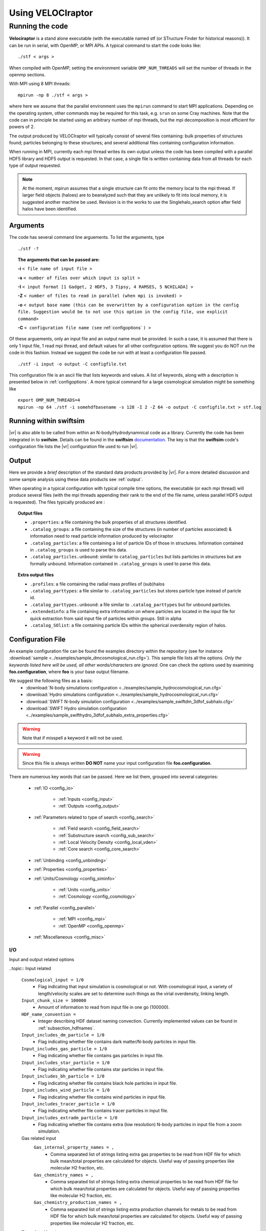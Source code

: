 .. _usage:

Using **VELOCIraptor**
######################

.. _running:

Running the code
================

**Velociraptor** is a stand alone executable (with the executable named stf (or STructure Finder for historical reasons)).
It can be run in serial, with OpenMP, or MPI APIs. A typical command to start the code looks like:
::

 ./stf < args >

When compiled with OpenMP, setting the environment variable ``OMP_NUM_THREADS`` will set the number of threads in the openmp sections.

With MPI using 8 MPI threads:
::

 mpirun -np 8 ./stf < args >

where here we assume that the parallel
environment uses the ``mpirun`` command to start MPI
applications. Depending on the operating system, other commands may be
required for this task, e.g. ``srun`` on some Cray machines. Note that
the code can in principle be started using an arbitrary number of
mpi threads, but the mpi decomposition is most efficient for powers of 2.

The output produced by VELOCIraptor will typically consist of several files containing:
bulk properties of structures found; particles belonging to these structures; and several
additional files containing configuration information.

When running in MPI, currently each mpi thread writes its own output unless
the code has been compiled with a parallel HDF5 library and HDF5 output is requested.
In that case, a single file is written containing data from all threads for each type
of output requested.

.. note:: At the moment, mpirun assumes that a single structure can fit onto the memory local to the mpi thread. If larger field objects (haloes) are to beanalyzed such that they are unlikely to fit into local memory, it is suggested another machine be used. Revision is in the works to use the Singlehalo_search option after field halos have been identified.

.. _cmdargs:

Arguments
---------

The code has several command line arguements. To list the arguments, type
::

    ./stf -?

.. topic:: The arguments that can be passed are:

    **-i** ``< file name of input file >``

    **-s** ``< number of files over which input is split >``

    **-I** ``< input format [1 Gadget, 2 HDF5, 3 Tipsy, 4 RAMSES, 5 NCHILADA] >``

    **-Z** ``< number of files to read in parallel (when mpi is invoked) >``

    **-o** ``< output base name (this can be overwritten by a configuration option in the config file. Suggestion would be to not use this option in the config file, use explicit command>``

    **-C** ``< configuration file name (see`` :ref:`configoptions` ``) >``

Of these arguements, only an input file and an output name must be provided.
In such a case, it is assumed that there is only 1 input file, 1 read mpi thread,
and default values for all other confirguration options. We suggest you do NOT run the code in this fashion.
Instead we suggest the code be run with at least a configuration file passed.
::

    ./stf -i input -o output -C configfile.txt

This configuration file is an ascii file that lists keywords and values.
A list of keywords, along with a description is presented below in :ref:`configoptions`.
A more typical command for a large cosmological simulation might be something like
::

    export OMP_NUM_THREADS=4
    mpirun -np 64 ./stf -i somehdfbasename -s 128 -I 2 -Z 64 -o output -C configfile.txt > stf.log

.. _swiftintegration:

Running within swiftsim
-----------------------

|vr| is also able to be called from within an N-body/Hydrodynamnical code as a library.
Currently the code has been integrated in to **swifsim**. Details can be found
in the **swiftsim** `documentation <http://icc.dur.ac.uk/swift/docs/index.html>`_.
The key is that the **swiftsim** code's configuration file  lists the |vr| configuration file
used to run |vr|.

.. _briefoutput:

Output
------

Here we provide a *brief* description of the standard data products provided by |vr|.
For a more detailed discussion and some sample analysis using these data products see :ref:`output`.

When operating in a typical configuration with typical compile time options,
the executable (or each mpi thread) will produce several files (with the mpi
threads appending their rank to the end of the file name, unless parallel HDF5 output is requested).
The files typically produced are :

.. topic:: Output files

    * ``.properties``: a file containing the bulk properties of all structures identified.
    * ``.catalog_groups``: a file containing the size of the structures (in number of particles associated) & information need to read particle information produced by velociraptor
    * ``.catalog_particles``: a file containing a list of particle IDs of those in structures. Information contained in ``.catalog_groups`` is used to parse this data.
    * ``.catalog_particles.unbound``: similar to ``catalog_particles`` but lists particles in structures but are formally unbound. Information contained in ``.catalog_groups`` is used to parse this data.

.. topic:: Extra output files

    * ``.profiles``: a file containing the radial mass profiles of (sub)halos
    * ``.catalog_parttypes``: a file similar to ``.catalog_particles`` but stores particle type instead of paricle id.
    * ``.catalog_parttypes.unbound``: a file similar to ``.catalog_parttypes`` but for unbound particles.
    * ``.extendedinfo``: a file containing extra information on where particles are located in the input file for quick extraction from said input file of particles within groups. Still in alpha
    * ``.catalog_SOlist``: a file containing particle IDs within the spherical overdensity region of halos.

.. _configoptions:

Configuration File
------------------

An example configuration file can be found the examples directory within the repository
(see for instance :download:`sample <../examples/sample_dmcosmological_run.cfg>`).
This sample file lists all the options. *Only the keywords listed here will be used, all other words/characters are ignored*. One can check the options used by examining **foo.configuration**, where **foo** is your base output filename.

We suggest the following files as a basis:
    * :download:`N-body simulations configuration <../examples/sample_hydrocosmological_run.cfg>`
    * :download:`Hydro simulations configuration <../examples/sample_hydrocosmological_run.cfg>`
    * :download:`SWIFT N-body simulation configuration <../examples/sample_swiftdm_3dfof_subhalo.cfg>`
    * :download:`SWIFT Hydro simulation configuration <../examples/sample_swifthydro_3dfof_subhalo_extra_properties.cfg>`

.. warning:: Note that if misspell a keyword it will not be used.
.. warning:: Since this file is always written **DO NOT** name your input configuration file **foo.configuration**.

There are numerous key words that can be passed. Here we list them, grouped into several categories:

    - :ref:`IO <config_io>`

        - :ref:`Inputs <config_input>`
        - :ref:`Outputs <config_output>`

    - :ref:`Parameters related to type of search <config_search>`

        - :ref:`Field search <config_field_search>`
        - :ref:`Substructure search <config_sub_search>`
        - :ref:`Local Velocity Density <config_local_vden>`
        - :ref:`Core search <config_core_search>`

    - :ref:`Unbinding <config_unbinding>`
    - :ref:`Properties <config_properties>`
    - :ref:`Units/Cosmology <config_siminfo>`

        - :ref:`Units <config_units>`
        - :ref:`Cosmology <config_cosmology>`

    - :ref:`Parallel <config_parallel>`

        - :ref:`MPI <config_mpi>`
        - :ref:`OpenMP <config_openmp>`

    - :ref:`Miscellaneous <config_misc>`


.. _config_io:

I/O
^^^

Input and output related options

.. _config_input:

..topic:: Input related

    ``Cosmological_input = 1/0``
        * Flag indicating that input simulation is cosmological or not. With cosmological input, a variety of length/velocity scales are set to determine such things as the virial overdensity, linking length.
    ``Input_chunk_size = 100000``
        * Amount of information to read from input file in one go (100000).
    ``HDF_name_convention =``
        * Integer describing HDF dataset naming convection. Currently implemented values can be found in :ref:`subsection_hdfnames`.
    ``Input_includes_dm_particle = 1/0``
        * Flag indicating whether file contains dark matter/N-body particles in input file.
    ``Input_includes_gas_particle = 1/0``
        * Flag indicating whether file contains gas particles in input file.
    ``Input_includes_star_particle = 1/0``
        * Flag indicating whether file contains star particles in input file.
    ``Input_includes_bh_particle = 1/0``
        * Flag indicating whether file contains black hole particles in input file.
    ``Input_includes_wind_particle = 1/0``
        * Flag indicating whether file contains wind particles in input file.
    ``Input_includes_tracer_particle = 1/0``
        * Flag indicating whether file contains tracer particles in input file.
    ``Input_includes_extradm_particle = 1/0``
        * Flag indicating whether file contains extra (low resolution) N-body particles in input file from a zoom simulation.
    Gas related input
        ``Gas_internal_property_names = ,``
            * Comma separated list of strings listing extra gas properties to be read from HDF file for which bulk mean/total properties are calculated for objects. Useful way of passing properties like molecular H2 fraction, etc.
        ``Gas_chemistry_names = ,``
            * Comma separated list of strings listing extra chemical properties to be read from HDF file for which bulk mean/total properties are calculated for objects. Useful way of passing properties like molecular H2 fraction, etc.
        ``Gas_chemistry_production_names = ,``
            * Comma separated list of strings listing extra production channels for metals to be read from HDF file for which bulk mean/total properties are calculated for objects. Useful way of passing properties like molecular H2 fraction, etc.
    Star related input
        ``Star_internal_property_names = ,``
            * Comma separated list of strings listing extra star properties to be read from HDF file for which bulk mean/total properties are calculated for objects. Useful way of passing properties like molecular H2 fraction, etc.
        ``Star_chemistry_names = ,``
            * Comma separated list of strings listing extra chemical properties to be read from HDF file for which bulk mean/total properties are calculated for objects. Useful way of passing properties like molecular H2 fraction, etc.
        ``Star_chemistry_production_names = ,``
            * Comma separated list of strings listing extra production channels for metals to be read from HDF file for which bulk mean/total properties are calculated for objects. Useful way of passing properties like molecular H2 fraction, etc.
    Black hole related input
        ``BH_internal_property_names = ,``
            * Comma separated list of strings listing extra black properties to be read from HDF file for which bulk mean/total properties are calculated for objects. Useful way of passing properties like molecular H2 fraction, etc.
        ``BH_chemistry_names = ,``
            * Comma separated list of strings listing extra chemical properties to be read from HDF file for which bulk mean/total properties are calculated for objects. Useful way of passing properties like molecular H2 fraction, etc.
        ``BH_chemistry_production_names = ,``
            * Comma separated list of strings listing extra production channels for metals to be read from HDF file for which bulk mean/total properties are calculated for objects. Useful way of passing properties like molecular H2 fraction, etc.
    Extra DM related input
        ``Extra_dm_internal_property_names = ,``
            * Comma separated list of strings listing extra dm properties to be read from HDF file for which bulk mean/total properties are calculated for objects. Useful for modified dark matter simulations, such as annihilating and self-interactive dark matter.
    Gadget related input
        ``NSPH_extra_blocks =``
            * Integer inticading  the number of extra **SPH** blocks are read in the file if gadget input.
        ``NStar_extra_blocks =``
            * Integer inticading  the number of extra **star** blocks are read in the file if gadget input.
        ``NBH_extra_blocks =``
            * Integer inticading  the number of extra **BH** blocks are read in the file if gadget input.

.. _config_output:

.. topic:: Output related

    ``Output = filename``
        * Output base name. Overrides the name passed with the command line argument **-o**. Only implemented for completeness.
    ``Output_den = filename``
        * A filename for storing the intermediate step of calculating local densities. This is particularly useful if the code is not compiled with **STRUCDEN** & **HALOONLYDEN** (see :ref:`compileoptions`).
    ``Separate_output_files = 1/0``
        * Flag indicating whether separate files are written for field and subhalo groups.
    ``Write_group_array_file = 1/0``
        * Flag indicating whether to producing a file which lists for every particle the group they belong to. Can be used with **tipsy** format or to tag every particle.
    ``Binary_output = 2/1/0``
        * Integer flag indicating type of output.
            - **2** self-describing binar format of HDF5. **Recommended**.
            - **1** raw binary.
            - **0** ASCII.
    ``Extended_output = 1/0``
        * Flag indicating whether produce extended output for quick particle extraction from input catalog of particles in structures
    ``Spherical_overdensity_halo_particle_list_output = 1/0``
        * Flag indicating whether particle IDs identified within the spherical overdensity of field halos is written (to a .catalog_SOlist). Useful if looking at evolution of particles within spherical overdensities.
    ``Sort_by_binding_energy = 1/0``
        * Flag indicating whether particle IDs written in .catalog_particles are sorted by binding energy (1) or potential energy (0).
    ``No_particle_ID_list_output = 1/0``
        * Flag indicating whether particle IDs written (i.e., write the .catalog_\* files). Default is 1. Particle ID files are necessary for constructing merger trees but if just properties of (sub)halos, then turn off.

.. _config_search:

Searching for Structures
^^^^^^^^^^^^^^^^^^^^^^^^

Options related to searching for (sub)halos. General search parameters set particles to be search and the overall type of search.

    ``Particle_search_type = 1/2/3/4``
        * An integer describing what types of particles are searched. A full list of options is in :ref:`subsection_searchtypes`. Typical options are:
            - **1** *All* particles are searched
            - **2** *DarkMatter* particles (which are typically defined as type 1,2,3 for gadget) are searched
            - **3** Star particles (which are typically defined as type 4 for gadget) are searched
            - **4** Gas particles (which are typically defined as type 0 for gadget) are searched
    ``Baryon_searchflag = 0/1/2``
        * An integer indicating gas/stellar search done separately from DM search.
            - **2** field search also altered to treat baryons differently, allowing only DM particles to be used as head links (ie link dm-dm, dm-baryon, but not baryon-baryon nor baryon-dm). Then DM substructure search with baryons associated to closest DM particle in phase-space. **Recommended**.
            - **1** field search run as normal and then substructure search for baryons run using baryons identified in field search.
            - **0** do nothing special for baryon particles.
    ``Search_for_substructure = 1/0``
        * Flag indicating whether field objects are searched for internal substructures. Default is 1 (on)
    ``Singlehalo_search_search = 0/1``
        * Flag indicates that no field search is going to be run and the entire volume will be treated as a background region (halo). Useful if searching for substructures in non-cosmological simulations. But can also be co-opted for other searches using different outlier criteria and FOF algorithms

.. _config_field_search:

.. topic:: Parameters related to field (halo) search

    ``FoF_Field_search_type = 5/4/3``
        * An integer indicating what type of field search is run. There are several
            - **5** standard 3D FOF based algorithm
            - **4** standard 3D FOF based algorithm :strong:`FOLLOWED` by 6D FOF search using the velocity scale defined by the largest halo on particles in 3DFOF groups
            - **3** standard 3D FOF based algorithm :strong:`FOLLOWED` by 6D FOF search using :emphasis:`adaptive` velocity scale for each 3DFOF group on particles in these groups.
    ``Halo_3D_linking_length = 0.2``
        * Linking length used to find configuration space 3D FOF halos. If cosmological file then assumed to be in units of inter particle spacing, if loading in a single halo then can be based on average interparticle spacing calculated, otherwise in input units. Default is 0.2 in interpaticle spacing units.
    ``Halo_velocity_linking_length_factor = 1.0``
        * Multiplicative factor of order unity for the dispersions used in 6D searches. Typical values are order unity as velocity dispersions are used to define the velocity linking length scale.
    ``Halo_6D_linking_length_factor = 1.0``
        * Multiplicative factor of order unity that allows one to use different configuration space linking lengths between 3DFOF and 6DFOF field search. Typically this is 1.0
    ``Halo_6D_vel_linking_length_factor = 1.25``
        * Multiplicative factor of order unity scaling applied to dispersions used in 6DFOF field search. Typical values are 1.25.
    ``Keep_FOF = 0/1``
        * Flag that keeps the 3DFOF if field 6DFOF search is done. This is typically invoked when searching for galaxies as the 3DFOF can be interpreted as the inter halo stellar mass and 6DFOF galaxies.
    ``Minimum_halo_size =-1``
        * Integer that allows field objects (or so-called halos) to require a different minimum size than all other substructures. Ignored if not passed or <0, with halos defaulting to ``Minimum_size`` value.

.. _config_sub_search:

.. topic:: Parameters related to substructure search

    **Note**: default values are fine and typically do not need to be set in the configuration file. Exception would be Minimum_size

    ``FoF_search_type = 1``
        * Integer indicating what type of FOF algorithm to use. Several substructure FOF criteria are implemented (see :ref:`subsection_foftypes` for complete list). Suggested value is **1**, the standard phase-space based, well tested VELOCIraptor criterion.
    ``Outlier_threshold = 2.5``
        * Threshold of sigma level of outliers to be searched which should be order unity but > 1 (default is 2.5)
    ``Significance_level = 1.0``
        * Minimum significance level of a substructure which should be order unity (default is 1)
    ``Velocity_ratio = 2.0``
        * Speed ratio used in linking particles which should be order unity and > 1 (default is 2)
    ``Velocity_opening_angle = 0.10``
        * Angle between velocities when linking (in units of :math:`\pi`) (default is 0.10)
    ``Substructure_physical_linking_length = 0.1``
        * Physical linking length used in phase-space substructure FOF. If cosmological file then assumed to be in units of inter particle spacing, if loading in a single halo then can be based on average interparticle spacing calculated, otherwise in input units. Default is 0.1 in interpaticle spacing units.
    ``CMrefadjustsubsearch_flag = 1/0``
        * Flag indicating whether particles are moved to the rough CM velocity frame of the background before substructures are searched for (default is on)
    ``Iterative_searchflag = 1/0``
        * Flag to use interactive substructure search which is designed to first identify spatially compact candidate outlier regions and then relaxes the criteria to find the more diffuse (in phase-space) regions associate with these candidate structures (default is on)
    ``Iterative_linking_length_factor = 2.0``
        * Factor multiplied with linking length when using iterative method and identifying outlier regions associated with the initial candidate list of spatially compact outlier groups. Typical values are order ``Halo_linking_length_factor`` (2.0)
    ``Iterative_threshold_factor = 1.0``
        * Factor multiplied with threshold when using iterative method and identifying outlier regions associated with the initial candidate list of spatially compact outlier groups. Typical values are order unity.
    ``Iterative_Vratio_length_factor = 1.0``
        * Factor multiplied with speed ratio when using iterative method and identifying outlier regions associated with the initial candidate list of spatially compact outlier groups. Typical values are order unity.
    ``Iterative_ThetaOp_length_factor = 1.0``
        * Factor multiplied with opening angle when using iterative method and identifying outlier regions associated with the initial candidate list of spatially compact outlier groups. Typical values are order unity.
    ``Minimum_size = 20``
        * Minimum number of particles in a (sub)structure (default is 20).

.. _config_local_vden:

.. topic:: Configuration for local density calculation used to identify substructures

    **Note**: default values are fine and typically do not need to be set in the configuration file.

    ``Local_velocity_density_approximate_calculation = 2/1/0``
        * Flag indicating how to calculate computationally expensive local velocity densities.
            - **2** approximative search limited to particles in halos (requires no mpi communication). **Recommended**.
            - **1** approximative search, group particles in leaf nodes of tree
            - **0** full search per particle.
    ``Nsearch_velocity = 32``
        * Number of velocity neighbours used to calculate velocity density (suggested value is 32)
    ``Nsearch_physical = 32``
        * Number of physical neighbours searched to calculate velocity density (suggested value is 256)
    ``Cell_fraction = 0.1``
        * Fraction of a halo contained in a subvolume used to characterize the background (suggested value is 0.01)
    ``Grid_type = 1``
        * Integer describing type of grid used to decompose volume for substructure search (suggested value is 1)
            - **1** standard physical shannon entropy, balanced KD tree volume decomposition into cells. **Recommended**
            - **2** phase phase-space shannon entropy, balanced KD tree volume decomposition into cells
            - **3** simple simple physical balanced KD tree decomposition of volume into cells

.. _config_core_search:

.. topic:: Configuration for core search and growth.

    This either identifies major mergers in DM simulations or used to find galaxies when searching for stars.

    ``Halo_core_search = 0/1/2``
        * Integer allows one to explicitly search for large 6D FOF cores that are indicative of a recent major merger. Since substructure is defined on the scale of the maximum cell size and major mergers typically result two or more phase-space dense regions that are *larger* than the cell size used in reasonable substructure searches, one can identify them using this search. The overall goal is to treat these objects differently than a substructure. However, if 2 is set, then smaller core is treated as substructure and all particles within the FOF envelop are assigned to the cores based on their phase-space distance to core particles.
            - **2** search for cores and growth them. **Recommended**.
            - **1**
            - **0** do not search cores.
    ``Use_adaptive_core_search = 0/1``
        * Flag allows one to run complex adaptive phase-space search for large 6D FOF cores and then use these linking lengths to separate mergers. 0 is simple high density dispersively cold cores with velocity scale adaptive, 1 is adaptive in both configuration & velocity.
    ``Use_phase_tensor_core_growth = 0/1``
        * Flag allows one to run complex phase-space growth of merger remnants (6D FOF cores found). 0 is assignment with simple x and v dispersion to nearest core particle, 1 is phase-space tensor distance assignemnt to CM of core.
    ``Halo_core_ellx_fac =``
        * Factor applied to linking length when identifying merger remnants. Typically values are 0.5
    ``Halo_core_ellv_fac =``
        * Factor applied to local dispersion to define the velocity scale used to identify merger remnants. Typically values are order unity
    ``Halo_core_ncellfac = 0.005``
        * Factor used to determine the minimum number of particles a merger remnants is composed of using number of particles in the halo times this factor. For DM typically values are 0.005.
    ``Halo_core_adaptive_sigma_fac = 2.0``
        * Factor used when running fully adaptive core search, specifies the width of the physical linking length in configuration space dispersion (think of this as how many sigma to include). Typically values are 2. This has been tested on hydrodynamnical simulations to separate galaxy mergers.
    ``Halo_core_num_loops = 10``
        * Allows the core search to iterate, shrinking linking lengths used till the number of cores identified reaches zero or this limit is reached. Allows apative search with larger linking length to be robust.  Typically values are 10, though typically loops run twice.
    ``Halo_core_loop_ellx_fac = 0.75``
        * Factor by which configuration linking length is decreased when running loops for core search.  Typically values are 0.75
    ``Halo_core_loop_ellv_fac = 1.0``
        * Factor by which velocity linking length is decreased when running loops for core search.  Typically values are 1.
    ``Halo_core_loop_elln_fac = 1.2``
        * Factor by which min group size is changed when running loops for core search.  Typically values are order unity & > 1.
    ``Halo_core_phase_significance = 2.0``
        * Significance a core must be in terms of phase-space distance scaled by dispersions (sigma). Typical values are order unity & > 1.

.. topic:: Configuration for cleaning up substructuers that overlap in phase-space.

    Substructures can be merged together if they overlap in phase space.

    ``Structure_phase_merge_dist = 0.25``
        * Phase-distance normalised by dispersions below which structures are merged together. Typical valuse are < 1.
    ``Apply_phase_merge_to_host = 1``
        * Flag whether to also check substructures can be merged with the host background. 1 is on.


.. _config_unbinding:

Unbinding
^^^^^^^^^

Particles in strutures can be checked to see if they are bound relative to a kinetic reference frame (CM of the structure).
This cleans the (sub)structures of spurious objects and particles.

    ``Unbind_flag = 1/0``
        * Flag indciating whether substructures passed through an unbinding routine.
    ``Unbinding_type = 1/0``
        * Integer setting the unbinding criteria used. Either just remove particles deemeed "unbound" (**1**), that is those with :math:`\alpha T+W>0` given by ``Allowed_kinetic_potential_ratio``, or (**0**) additionally removes "unbound" and least bound particles till system also has a true bound fraction > ``Min_bound_mass_frac``.
    ``Allowed_kinetic_potential_ratio =``
        * Ratio of kinetic to potential energy at which a particle is still considered bound, ie: particle is still bound if :math:`\alpha T+W<0`, so :math:`\alpha=1` would be standard unbinding and :math:`\alpha<1` allows one to identify unbound tidal debris. Given that **VELOCIraptor** was designed to identify tidal streams, it makes little sense to have this set to 1 unless explicitly required. Note that the code still separates particles into bound and unbound. Values of :math:`\alpha\geq 0.2` seems to minimize the number of false positives in tidal debris while still identifying completely unbound tidal debris.
    ``Min_bound_mass_frac =``
        * Minimum fraction of particles that must be self-bound. If interested in identifying tidal debris, ues values of 0.2, for self-bound substructures, use :math:`\gtrsim 0.5`
    ``Bound_halos = 0/1/2``
        * Integer that ignores the boundness of field structures (haloes) (**0**), checks if they are self bound only before (**1**) or also after (**2**) substructures have been identified and extracted from the halo. Demanding boundness after substructure search can have interesting consequences as it is possible that a multiple merger will appear as a single FOF halo, however all with all the cores removed, the FOF halo is actually an unbound structure.
    ``Keep_background_potential = 1/0``
        * Flag indicating whether while checking if a structure is bound, to treat the candidate structure in isolation, updating the potential continuously, or leave the background potential.  background sea. When finding tidal debris, it is useful to keep the background. \ref Options.uinfo & \ref UnbindInfo.bgpot \n
    ``Kinetic_reference_frame_type = 0/1``
        * Integer that sets the kinetic frame when determining whether particle is bound. Default is to use the centre-of-mass velocity frame (0) but can also use region around minimum of the potential (1).
    ``Min_npot_ref = 10``
        * The minimum number of particles used to calculate the velocity of the minimum of the potential (default is 10).
    ``Frac_pot_ref = 0.1``
        * Fraction of particles used to calculate the velocity of the minimum of the potential (0.1). If smaller than ``Min_npot_ref``, that is used.
    ``Unbinding_max_unbound_removal_fraction_per_iteration = 0.5``
        * Maximum fraction of unbound particles removed per iteration in unbinding process.
    ``Unbinding_max_unbound_fraction = 0.95``
        * Maximum fraction of particles that can be considered unbound before group removed entirely and is not processed iteratively.
    ``Unbinding_max_unbound_fraction_allowed = 0.005``
        * Maximum fraction of unbound particles allowed after unbinding. If set to zero, all unbound particles removed.


.. _config_properties:

Properties
^^^^^^^^^^

Configuration options related to the bulk properties calculated.

    ``Inclusive_halo_mass = 3/2/1/0``
        * Flag indicating whether inclusive masses are calculated for field objects.
            - **3** indicates inclusive SO masses are calculated after substructure is found.
            - **2** indicates inclusive SO masses are calculated before substructure is found.
            - **1** indicates inclusive SO masses are calculated before substructure is found but limited to particles in the halo.
            - **0** indicates masses exclusive.
    ``Iterate_cm_flag = 0``
        * Flag indicating whether to iteratively find the centre-of-mass of an object (1) or simply deterine bulk centre of mass and centre of mass velocity (0). Calculation is based on all particles exclusively belonging to the object.
    ``Reference_frame_for_properties = 2``
        * Flag indicating what reference position to use when calculating radially dependent properties.
            - **2** use the position of the particle with the minimum potential.
            - **1** use the position of the most bound particle.
            - **0** use the centre-of-mass.
    ``Extensive_halo_properties_output = 1``
        * Flag indicating that one should calculate more properties for objects, such as angular momentum in spherical overdensity apertures.
    ``Extensive_gas_properties_output = 1``
        * Flag indicating that in addition to calculating extra halo properties also calculate gas content in spherical overdensity apertures as well as their angular momentum. Must be used in conjunction with ``Extensive_halo_properties_output = 1``.
    ``Extensive_star_properties_output = 1``
        * Flag indicating that in addition to calculating extra halo properties also calculate stellar content in spherical overdensity apertures as well as their angular momentum. Must be used in conjunction with ``Extensive_halo_properties_output = 1``.
    Aperture related config options
        ``Calculate_aperture_quantities = 1``
            * Flag on whether to calculate aperture related masses, dispersions, metallicities
        ``Number_of_apertures = 6``
            * Number of spherical apertures
        ``Aperture_values_in_kpc = 3,5,10,30,50,100,``
            * Comma separated list of values in kpc
        ``Number_of_projected_apertures = 3``
            * Number of projected apertures. Code calculates 3 projections per aperture: x, y, z.
        ``Projected_aperture_values_in_kpc=10,50,100,``
            * Comma separated list of values in kpc
    Spherical overdensity related config options
        ``Number_of_overdensities = 5``
            * Number of spherical overdensities
        ``Overdensity_values_in_critical_density=25,100,500,1000,2500,``
            * Comma separated list of spherical overdensity thresholds in units of the critical density in cosmological simulations
    Radial profile related config options
        ``Calculate_radial_profiles = 1``
            * Flag on whether to calculate radial profiles of masses
        ``Radial_profile_norm = 0``
            * Flag setting the radial normalisation and scaling. Default is log rad bins, in proper kpc
        ``Number_of_radial_profile_bin_edges = 9``
            * Number of bin edges listed. Assumes lowest bin edge is r=0.
        ``Radial_profile_bin_edges = -2.,-1.50,-1.00,-0.50,0.00,0.50,1.00,1.50,2.00``
            * Comma separated list of (log) r bin edges. Here example is for log r in proper kpc binning so values are log(r).

.. topic:: Configuration for Extra Properties

    These are configuration options related to the bulk properties calculated based on extra
    properties of the particles. For instance, if hydro particles have a field called ``Turbulence``
    that contains some quantity of the internal turbulent energy and one wanted to calculate the
    average of this value for an object, one would use these options to load data from an HDF5 file
    (other inputs are not so easily parsed, making this not an option). One needs to provide what calculation
    to do (in the form of an integer flag specifying the calculation) and a string indicating the units.
    If the input is in the form of a 2D array from which a particular column is to be used, one can also
    set an index. The result is sorted in an output field that contains the name of the input field,
    the index (if >0), and a simple string describing the function along with the units and ending with particle type,
    ie: ``Turbulence_average_km/s^2_gas``
    These config options are combinations of particle type, categories and entry types.
    A full entry must be provided in a comma separated list and terminate in a comma.

    * Currently implemented are options for
        * ``Gas_``
        * ``Stars_``
        * ``BH_``
        *  ``Extra_DM_``
    * The currently catagories of properties are (except for ``Extra_DM`` which only has the first listed). An input field can be specified a number of times with different desired calculations to be run.
        * ``_internal_property``
        * ``_chemistry``
        * ``_chemistry_production``
    * The entries are
        * ``_names``
        * ``_index_in_file``
        * ``_calculation_type``
        * ``_input_output_unit_conversion_factors``
        * ``_output_units``

    Calculations allowed are as follows. You can add **massweighted** to any
    entry to calculate the mass weighted quantity. Note at entries should be lower case.
        * average
        * total
        * std (standard deviation)
        * min
        * max
        * logaverage (average(log(x)))
        * logstd (std(log(x)))

    Example extra hydro Properties related config options
        ``Gas_internal_property_names = ,``
            * Names of fields to be read from an input HDF5 file that relate to hydro quantities, for which calculations can be done
        ``Gas_internal_property_index_in_file = ,``
            * Index in 2d array to be read from an input HDF5, useful for fields like metallicity where it is common to have an entry for each element
        ``Gas_internal_property_calculation_type = ,``
            * Integer flag indicating what calculation is to be done.
        ``Gas_internal_property_input_output_unit_conversion_factors = ,``
            * Float storing the conversion factor (if not 1.0) to take input units to output units.
        ``Gas_internal_property_output_units = ,``
            * String storing the units of the output.

.. _config_siminfo:

Simulation Info
^^^^^^^^^^^^^^^

Options related to the input and output units and cosmology.

.. _config_units:

.. topic:: Units

    Set internal (and output) units and conversion factors to well known units

    ``Length_unit =``
        * Factor by which input length unit is scaled, setting the internal code and output unit
    ``Velocity_unit =``
        * Factor by which input velocity unit is scaled, setting the internal code and output unit
    ``Mass_unit =``
        * Factor by which input mass unit is scaled, setting the internal code and output unit
    ``Gravity =``
        * Gravity in the internal output units, that is should be set such that :math:`v^2=Gm/r`, where v,m,r are the internal velocity, mass and length units.
    ``Hubble_unit =``
        * Unit of Hubble expansion in internal output units (from normal km/s/Mpc use 100). This is ignored if non-cosmological input
    ``Mass_value =``
        * If code is compiled not to store mass using the option **NOMASS** (see :ref:`compileoptions`) then set this value.
    ``Length_unit_to_kpc =``
        * Specify the conversion factor from the output unit to kpc
    ``Velocity_unit_to_kms =``
        * Specify the conversion factor from the output unit to km/s
    ``Mass_unit_to_solarmass =``
        * Specify the conversion factor from the output unit to solar masses
    ``Comoving_units = 1/0``
        * Flag indicating whether the properties output is in physical or comoving little h units.

.. _config_cosmology:

.. topic:: Cosmology

    If input is cosmological, then for some input formats (gadget, HDF), these quantites can be read from the input file. Tipsy formats require that these be set in the configuration file.

    ``Period = 0``
        * Period of the box in input units.
    ``Scale_factor = 1.0``
        * Scale factor time
    ``h_val = 1.0``
        * The "little h" value often used in cosmological simulations.
    ``Omega_m = 1.0``
        * Matter density in units of the critical density at z=0 used in cosmological simulations.
    ``Omega_Lambda = 0.0``
        * Energy density of the cosmological constant (or dark energy ) in units of the critical density at z=0 used in cosmological simulations.
    ``Omega_cdm = 1.0``
        * Dark matter density in units of the critical density at z=0 used in cosmological simulations. For non-standard DM models (annihilating, decaying, coupled), may be useful to provide the current DM density.
    ``Omega_b = 0.0``
        * Baryon density in units of the critical density at z=0 used in cosmological simulations.
    ``Omega_r = 0.0``
        * Radiation density in units of the critical density at z=0 used in cosmological simulations. Typically 0 (negligible).
    ``Omega_nu = 0.0``
        * Neutrino density in units of the critical density at z=0 used in cosmological simulations. Typically 0 (negligible).
    ``Omega_k = 0.0``
        * Curvature density in units of the critical density at z=0 used in cosmological simulations. Typically 0 (flat).
    ``Omega_DE = 0.0``
        * Dark Energy density in units of the critical density at z=0 used in cosmological simulations. This is addition to (or replacing) the energy density of the cosmological constant and has an associated equation of state, :math:`w_{DE}`.
    ``w_of_DE = -1.0``
        * Equation of state of the dark energy fluid, :math:`w=\frac{p}{\rho}`. This is not necessary unless one is using a cosmological simulation with :math:`w\neq -1`. Currently not fully implemented.
    ``Virial_density = 200.0``
        * Virial overdensity in units of the background matter density used in cosmological simulations. If -1, then the Bryan & Norman 1998 virial density is calculated based on a LCDM cosmology, otherwise overrides the Bryan & Norman calculation.
    ``Critical_density = 1.0``
        * Critical density in input units used in cosmological simulations.

.. _config_parallel:

Parallel
^^^^^^^^

Options related to MPI/OpenMP/Pthread parallelisation.

.. _config_mpi:

.. topic:: MPI

    MPI specific options

    ``MPI_part_allocation_fac = 0.1``
        * Factor used in memory allocated in mpi mode to store particles is (1+factor)* the memory need for the initial mpi decomposition. This factor should be >0 and is mean to allow a little room for particles to be exchanged between mpi threads withouth having to require new memory allocations and copying of data.
    ``MPI_particle_total_buf_size =``
        * Total memory size in bytes used to store particles in temporary buffer such that particles are sent to non-reading mpi processes in chunks of size buffer_size/NProcs/sizeof(Particle).
    ``MPI_number_of_tasks_per_write =``
        * Number of mpi tasks that are grouped for collective HDF5 writes is parallel HDF5 is enabled. Net result is that the total number of files written is ceiling(Number of MPI tasks)/(Number of tasks per write)

.. _config_openmp:

.. topic:: OpenMP specific parallelisation options

        ``OMP_run_fof = 1``
            * Flag indicating whether to run FOF searches with OpenMP threads.
        ``OMP_fof_region_size = 100000000``
            * Number of particles per OpenMP region.

.. _config_misc:

Miscellaneous
^^^^^^^^^^^^^

    Other configuration options

    ``Snapshot_value =``
        * If halo ids need to be offset to some starting value based on the snapshot of the output (say to make temporally unique halo ids that are useful for some halo merger tree codes), one can specific a snapshot number. All halo ids will be listed as internal haloid + snapnum * :math:`10^{12}` (or if using 32 bit integers and 64 bit integers, then ids offset by :math:`10^{6}`).
    ``Effective_Resolution =``
        * If running a multiple resolution zoom simulation, simple method of scaling the linking length by using the period and this effective resolution, ie: :math:`p/N_{\rm eff}`
    ``Verbose = 0/1/2``
        * Integer indicating how talkative the code is (2 very verbose, 1 verbose, 0 quiet).


.. _subsection_searchtypes:

Particle search types
^^^^^^^^^^^^^^^^^^^^^

List of particle types (and combinations) that can be searched are

.. doxygengroup:: SEARCHTYPES

.. _subsection_foftypes:

FOF search types
^^^^^^^^^^^^^^^^

List of fof aglorithms implemented are

.. doxygengroup:: FOFTYPES


.. _subsection_hdfnames:

HDF Input
^^^^^^^^^

List of naming conventions are

.. doxygengroup:: HDFNAMES

For complete discussion of implementation see :download:`../src/hdfitems.h`

